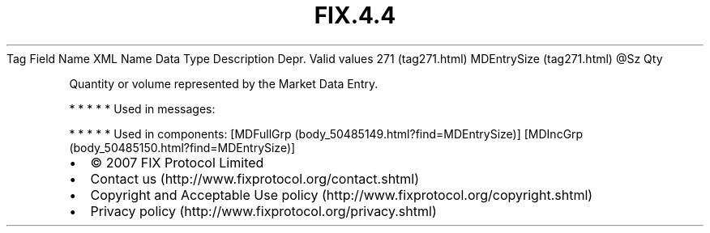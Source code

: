 .TH FIX.4.4 "" "" "Tag #271"
Tag
Field Name
XML Name
Data Type
Description
Depr.
Valid values
271 (tag271.html)
MDEntrySize (tag271.html)
\@Sz
Qty
.PP
Quantity or volume represented by the Market Data Entry.
.PP
   *   *   *   *   *
Used in messages:
.PP
   *   *   *   *   *
Used in components:
[MDFullGrp (body_50485149.html?find=MDEntrySize)]
[MDIncGrp (body_50485150.html?find=MDEntrySize)]

.PD 0
.P
.PD

.PP
.PP
.IP \[bu] 2
© 2007 FIX Protocol Limited
.IP \[bu] 2
Contact us (http://www.fixprotocol.org/contact.shtml)
.IP \[bu] 2
Copyright and Acceptable Use policy (http://www.fixprotocol.org/copyright.shtml)
.IP \[bu] 2
Privacy policy (http://www.fixprotocol.org/privacy.shtml)
